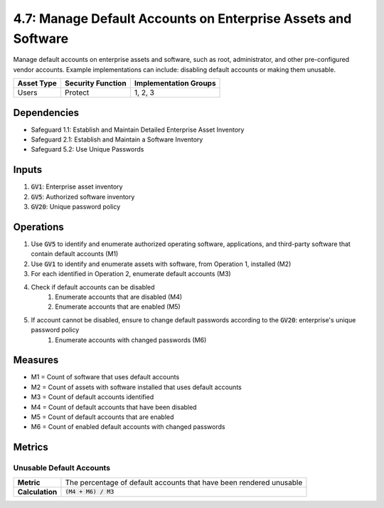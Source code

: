 4.7: Manage Default Accounts on Enterprise Assets and Software
=========================================================
Manage default accounts on enterprise assets and software, such as root, administrator, and other pre-configured vendor accounts. Example implementations can include: disabling default accounts or making them unusable.

.. list-table::
	:header-rows: 1

	* - Asset Type
	  - Security Function
	  - Implementation Groups
	* - Users
	  - Protect
	  - 1, 2, 3

Dependencies
------------
* Safeguard 1.1: Establish and Maintain Detailed Enterprise Asset Inventory
* Safeguard 2.1: Establish and Maintain a Software Inventory
* Safeguard 5.2: Use Unique Passwords

Inputs
------
#. :code:`GV1`: Enterprise asset inventory
#. :code:`GV5`: Authorized software inventory
#. :code:`GV20`: Unique password policy

Operations
----------
#. Use :code:`GV5` to identify and enumerate authorized operating software, applications, and third-party software that contain default accounts (M1)
#. Use :code:`GV1` to identify and enumerate assets with software, from Operation 1, installed (M2)
#. For each identified in Operation 2, enumerate default accounts (M3)
#. Check if default accounts can be disabled
	#. Enumerate accounts that are disabled (M4)
	#. Enumerate accounts that are enabled (M5)
#. If account cannot be disabled, ensure to change default passwords according to the :code:`GV20`: enterprise's unique password policy
	#. Enumerate accounts with changed passwords (M6)

Measures
--------
* M1 = Count of software that uses default accounts
* M2 = Count of assets with software installed that uses default accounts
* M3 = Count of default accounts identified 
* M4 = Count of default accounts that have been disabled
* M5 = Count of default accounts that are enabled
* M6 = Count of enabled default accounts with changed passwords

Metrics
-------

Unusable Default Accounts 
^^^^^^^^
.. list-table::

	* - **Metric**
	  - | The percentage of default accounts that have been rendered unusable
	* - **Calculation**
	  - :code:`(M4 + M6) / M3`

.. history
.. authors
.. license
